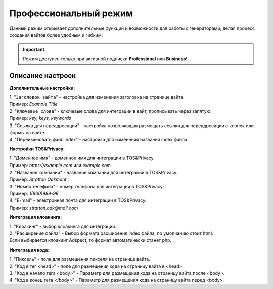 Профессиональный режим
======================

Данный режим открывает дополнительные функции и возможности для работы с генераторами, делая процесс создания вайтов более удобным и гибким. 

.. important::
 Режим доступен только при активной подписки **Professional** или **Business**!

Описание настроек
-----------------

**Дополнительные настройки:** 

| 1. "``Заголовок вайта``" - настройка для изменения заголовка на странице вайта.
| Пример: *Example Title*

| 2. "``Ключевые слова``" - ключевые слова для интеграции в вайт, прописывать через запятую.
| Пример: *key, keys, keywords*

| 3. "Ссылка для переадресации" - настройка позволяющая размещать ссылки для переадресации с кнопок или формы на вайте.

| 4. "Переименовать файл index" - настройка для изменения названия index файла.

**Настройки TOS&Privacy:** 

| 1. "Доменное имя" - доменное имя для интеграции в TOS&Privacy.
| Пример: *https://example.com* или *example.com*

| 2. "Название компании" - название компании для интеграции в TOS&Privacy.
| Пример: *Stratton Oakmont*

| 3. "Номер телефона" - номер телефона для интеграции в TOS&Privacy.
| Пример: *1(800)999-99*

| 4. "E-mail" - электронная почта для интеграции в TOS&Privacy.
| Пример: *stratton.oak@mail.com*

**Интеграция клоакинга:** 

| 1. "Клоакинг" - выбор клоакинга для интеграции.

| 2. "Расширение файла" - Выбор формата расширения index файла, по умолчанию стоит html.
| Если выбирается клоакинг Adspect, то формат автоматически станет php.

**Интеграция кода:** 

| 1. "Пиксель" - поле для размещения пикселя на странице вайта.

| 2. "Код в тег <head>" - поле для размещения кода на страницу вайта в <head>.

| 3. "Код в начало тега <body>" - Параметр для размещения кода на страницу вайта после <body>.

| 4. "Код в конец тега </body>" - Параметр для размещения кода на страницу вайта перед <body>.